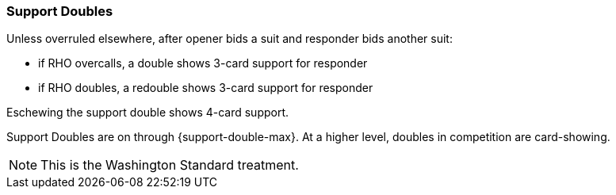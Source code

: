 ### Support Doubles
Unless overruled elsewhere, after opener bids a suit and 
responder bids another suit:

* if RHO overcalls, a double shows 3-card support for responder
* if RHO doubles, a redouble shows 3-card support for responder

Eschewing the support double shows 4-card support.

Support Doubles are on through {support-double-max}. 
At a higher level, doubles in competition are card-showing.

NOTE: This is the Washington Standard treatment.

